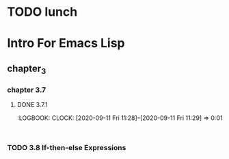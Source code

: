* TODO lunch
* Intro For Emacs Lisp
** chapter_3
*** chapter 3.7
**** DONE 3.7.1 
     :PROPERTIES:
     :PRIORITY_ALL: A
     :END:
     :LOGBOOK:
     CLOCK: [2020-09-11 Fri 11:28]--[2020-09-11 Fri 11:29] =>  0:01
     : 
*** TODO 3.8 If-then-else Expressions



